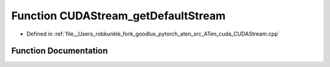 .. _function_at__cuda__detail__CUDAStream_getDefaultStream:

Function CUDAStream_getDefaultStream
====================================

- Defined in :ref:`file__Users_robkunkle_fork_goodlux_pytorch_aten_src_ATen_cuda_CUDAStream.cpp`


Function Documentation
----------------------


.. doxygenfunction:: at::cuda::detail::CUDAStream_getDefaultStream
